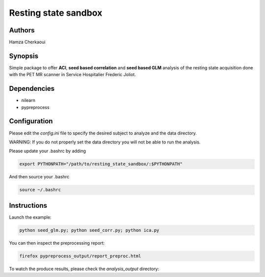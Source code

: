 Resting state sandbox
######################


Authors
-------
Hamza Cherkaoui


Synopsis
--------

Simple package to offer **ACI**, **seed based correlation** and
**seed based GLM** analysis of the resting state acquisition done with the PET
MR scanner in Service Hospitalier Frederic Joliot.


Dependencies
------------

* nilearn  
* pypreprocess  


Configuration
-------------

Please edit the *config.ini* file to specify the desired subject to analyze and
the data directory.

WARNING: If you do not properly set the data directory you will not be able to
run the analysis.

Please update your .bashrc by adding

.. code-block:: bash

    export PYTHONPATH="/path/to/resting_state_sandbox/:$PYTHONPATH"

And then source your .bashrc

.. code-block:: bash

    source ~/.bashrc


Instructions
------------

Launch the example:

.. code-block:: bash

    python seed_glm.py; python seed_corr.py; python ica.py

You can then inspect the preprocessing report:

.. code-block:: bash

    firefox pypreprocess_output/report_preproc.html

To watch the produce results, please check the `analysis_output` directory:

